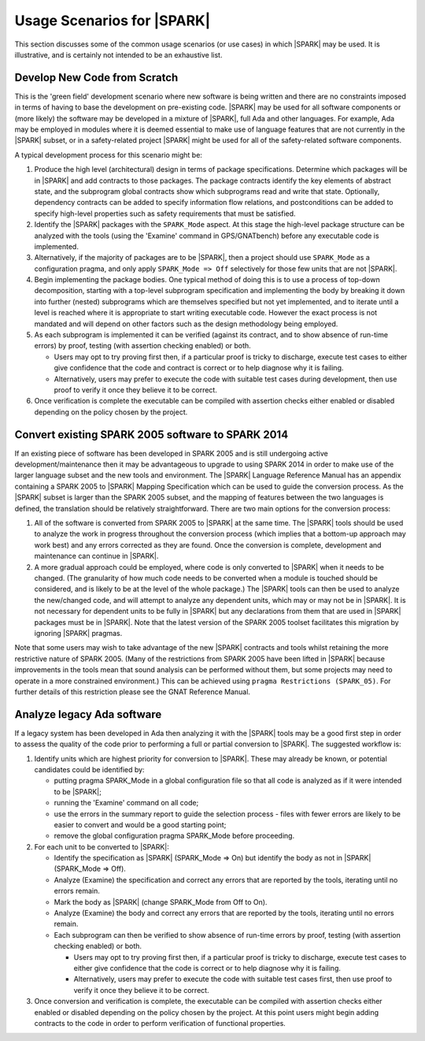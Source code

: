 .. _usage scenarios for spark:

***************************
Usage Scenarios for |SPARK|
***************************

This section discusses some of the common usage scenarios (or use cases) in
which |SPARK| may be used. It is illustrative, and is certainly not intended
to be an exhaustive list.

.. _develop new code from scratch:

Develop New Code from Scratch
-----------------------------

This is the 'green field' development scenario where new software is
being written and there are no constraints imposed in terms of having
to base the development on pre-existing code. |SPARK| may be used for
all software components or (more likely) the software may be developed
in a mixture of |SPARK|, full Ada and other languages. For example, Ada
may be employed in modules where it is deemed essential to make use of
language features that are not currently in the |SPARK| subset, or in
a safety-related project |SPARK| might be used for all of the
safety-related software components.

A typical development process for this scenario might be:

#. Produce the high level (architectural) design in terms of package
   specifications. Determine which packages will be in |SPARK| and add
   contracts to those packages. The package contracts identify the
   key elements of abstract state, and the subprogram global contracts
   show which subprograms read and write that state. Optionally, dependency
   contracts can be added to specify information flow relations, and
   postconditions can be added to specify high-level properties such
   as safety requirements that must be satisfied.

#. Identify the |SPARK| packages with the ``SPARK_Mode`` aspect. At this
   stage the high-level package structure can be analyzed with the tools (using
   the 'Examine' command in GPS/GNATbench) before any executable code is
   implemented.

#. Alternatively, if the majority of packages are to be |SPARK|, then a
   project should use ``SPARK_Mode`` as a configuration pragma, and only
   apply ``SPARK_Mode => Off`` selectively for those few units that are
   not |SPARK|.

#. Begin implementing the package bodies. One typical method of doing this
   is to use a process of top-down decomposition, starting with a top-level
   subprogram specification and implementing the body by breaking it down
   into further (nested) subprograms which are themselves specified but not
   yet implemented, and to iterate until a level is reached where it is
   appropriate to start writing executable code. However the exact process
   is not mandated and will depend on other factors such as the design
   methodology being employed.

#. As each subprogram is implemented it can be verified (against its contract,
   and to show absence of run-time errors) by proof, testing (with assertion
   checking enabled) or both.

   - Users may opt to try proving first then, if a particular proof is
     tricky to discharge, execute test cases to either give confidence that
     the code and contract is correct or to help diagnose why it is failing.

   - Alternatively, users may prefer to execute the code with suitable
     test cases during development, then use proof to verify it once they
     believe it to be correct.

#. Once verification is complete the executable can be compiled with
   assertion checks either enabled or disabled depending on the policy chosen
   by the project.

.. _convert SPARK 2005 to SPARK 2014:

Convert existing SPARK 2005 software to SPARK 2014
--------------------------------------------------

If an existing piece of software has been developed in SPARK 2005 and is
still undergoing active development/maintenance then it may be advantageous
to upgrade to using SPARK 2014 in order to make use of the larger language
subset and the new tools and environment. The |SPARK| Language Reference Manual
has an appendix containing a SPARK 2005 to |SPARK| Mapping Specification which
can be used to guide the conversion process. As the |SPARK| subset is larger
than the SPARK 2005 subset, and the mapping of features between the two languages
is defined, the translation should be relatively straightforward. There are two
main options for the conversion process:

#. All of the software is converted from SPARK 2005 to |SPARK| at the same time.
   The |SPARK| tools should be used to analyze the work in progress throughout
   the conversion process (which implies that a bottom-up approach may work best)
   and any errors corrected as they are found. Once the conversion is complete,
   development and maintenance can continue in |SPARK|.

#. A more gradual approach could be employed, where code is only converted to
   |SPARK| when it needs to be changed. (The granularity of how much code needs
   to be converted when a module is touched should be considered, and is likely to
   be at the level of the whole package.) The |SPARK| tools can then be used to
   analyze the new/changed code, and will attempt to analyze any dependent units,
   which may or may not be in |SPARK|. It is not necessary for dependent units to
   be fully in |SPARK| but any declarations from them that are used in |SPARK|
   packages must be in |SPARK|. Note that the latest version of the SPARK 2005
   toolset facilitates this migration by ignoring |SPARK| pragmas.

Note that some users may wish to take advantage of the new |SPARK| contracts
and tools whilst retaining the more restrictive nature of SPARK 2005. (Many
of the restrictions from SPARK 2005 have been lifted in |SPARK| because
improvements in the tools mean that sound analysis can be performed without
them, but some projects may need to operate in a more constrained environment.)
This can be achieved using ``pragma Restrictions (SPARK_05)``. For further details
of this restriction please see the GNAT Reference Manual.

.. _analyze legacy Ada software:

Analyze legacy Ada software
---------------------------

If a legacy system has been developed in Ada then analyzing it with the |SPARK|
tools may be a good first step in order to assess the quality of the code prior
to performing a full or partial conversion to |SPARK|. The suggested workflow is:

#. Identify units which are highest priority for conversion to |SPARK|. These may
   already be known, or potential candidates could be identified by:

   - putting pragma SPARK_Mode in a global configuration file so that all code is
     analyzed as if it were intended to be |SPARK|;

   - running the 'Examine' command on all code;

   - use the errors in the summary report to guide the selection process - files
     with fewer errors are likely to be easier to convert and would be a good
     starting point;

   - remove the global configuration pragma SPARK_Mode before proceeding.

#. For each unit to be converted to |SPARK|:

   - Identify the specification as |SPARK| (SPARK_Mode => On) but identify the body
     as not in |SPARK| (SPARK_Mode => Off).

   - Analyze (Examine) the specification and correct any errors that are reported
     by the tools, iterating until no errors remain.

   - Mark the body as |SPARK| (change SPARK_Mode from Off to On).

   - Analyze (Examine) the body and correct any errors that are reported
     by the tools, iterating until no errors remain.

   - Each subprogram can then be verified to show absence of run-time errors by proof,
     testing (with assertion checking enabled) or both.

     - Users may opt to try proving first then, if a particular proof is
       tricky to discharge, execute test cases to either give confidence that
       the code is correct or to help diagnose why it is failing.

     - Alternatively, users may prefer to execute the code with suitable
       test cases first, then use proof to verify it once they believe it
       to be correct.

#. Once conversion and verification is complete, the executable can be compiled with
   assertion checks either enabled or disabled depending on the policy chosen
   by the project. At this point users might begin adding contracts to the code in
   order to perform verification of functional properties.

